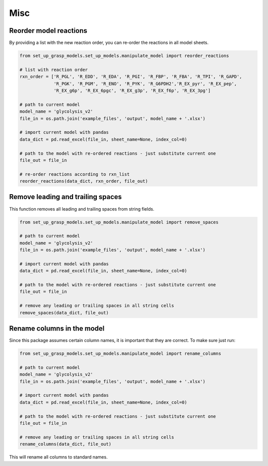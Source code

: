 Misc
===================


Reorder model reactions
-------------------------

By providing a list with the new reaction order, you can re-order the reactions in all model sheets.

.. code-block:: python

    from set_up_grasp_models.set_up_models.manipulate_model import reorder_reactions

    # list with reaction order
    rxn_order = ['R_PGL', 'R_EDD', 'R_EDA', 'R_PGI', 'R_FBP', 'R_FBA', 'R_TPI', 'R_GAPD',
                 'R_PGK', 'R_PGM', 'R_ENO', 'R_PYK', 'R_G6PDH2','R_EX_pyr', 'R_EX_pep',
                 'R_EX_g6p', 'R_EX_6pgc', 'R_EX_g3p', 'R_EX_f6p', 'R_EX_3pg']

    # path to current model
    model_name = 'glycolysis_v2'
    file_in = os.path.join('example_files', 'output', model_name + '.xlsx')

    # import current model with pandas
    data_dict = pd.read_excel(file_in, sheet_name=None, index_col=0)

    # path to the model with re-ordered reactions - just substitute current one
    file_out = file_in

    # re-order reactions according to rxn_list
    reorder_reactions(data_dict, rxn_order, file_out)



Remove leading and trailing spaces
------------------------------------

This function removes all leading and trailing spaces from string fields.

.. code-block:: python

    from set_up_grasp_models.set_up_models.manipulate_model import remove_spaces

    # path to current model
    model_name = 'glycolysis_v2'
    file_in = os.path.join('example_files', 'output', model_name + '.xlsx')

    # import current model with pandas
    data_dict = pd.read_excel(file_in, sheet_name=None, index_col=0)

    # path to the model with re-ordered reactions - just substitute current one
    file_out = file_in

    # remove any leading or trailing spaces in all string cells
    remove_spaces(data_dict, file_out)




Rename columns in the model
--------------------------------------

Since this package assumes certain column names, it is important that they are correct. To make sure just run:

.. code-block:: python

    from set_up_grasp_models.set_up_models.manipulate_model import rename_columns

    # path to current model
    model_name = 'glycolysis_v2'
    file_in = os.path.join('example_files', 'output', model_name + '.xlsx')

    # import current model with pandas
    data_dict = pd.read_excel(file_in, sheet_name=None, index_col=0)

    # path to the model with re-ordered reactions - just substitute current one
    file_out = file_in

    # remove any leading or trailing spaces in all string cells
    rename_columns(data_dict, file_out)


This will rename all columns to standard names.
